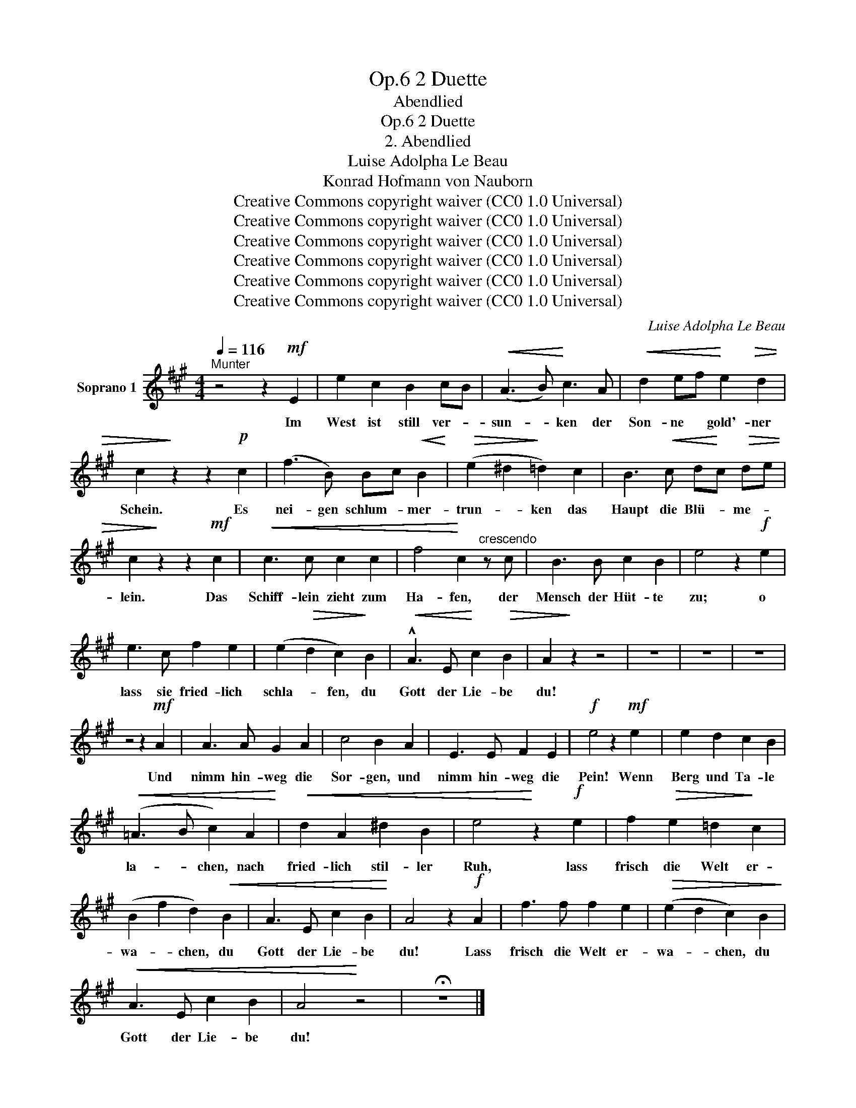 X:1
T:2 Duette, Op.6
T:Abendlied
T:2 Duette, Op.6
T:2. Abendlied 
T:Luise Adolpha Le Beau
T:Konrad Hofmann von Nauborn
T:Creative Commons copyright waiver (CC0 1.0 Universal)
T:Creative Commons copyright waiver (CC0 1.0 Universal)
T:Creative Commons copyright waiver (CC0 1.0 Universal)
T:Creative Commons copyright waiver (CC0 1.0 Universal)
T:Creative Commons copyright waiver (CC0 1.0 Universal)
T:Creative Commons copyright waiver (CC0 1.0 Universal)
C:Luise Adolpha Le Beau
Z:Konrad Hofmann von Nauborn
Z:Creative Commons copyright waiver (CC0 1.0 Universal)
L:1/8
Q:1/4=116
M:4/4
K:A
V:1 treble nm="Soprano 1"
V:1
"^Munter" z4 z2!mf! E2 | e2 c2 B2 cB |!<(! (A3 B)!<)! c3 A |!<(! d2 ef!<)! e2!>(! d2 | %4
w: Im|West ist still ver- *|sun- * ken der|Son- ne * gold'- ner|
 c2!>)! z2 z2!p! c2 | (f3 B) Bc!<(! B2!<)! |!>(! (e2 ^d2!>)! =d2) c2 | B3!<(! c d!<)!c!>(! de | %8
w: Schein. Es|nei- gen schlum- * mer-|trun- * ken das|Haupt die Blü- * me- *|
 c2!>)! z2 z2!mf! c2 |!<(! c3 c c2 c2 | f4!<)! c2"^crescendo" z c | B3 B c2 B2 | e4 z2!f! e2 | %13
w: lein. Das|Schiff- lein zieht zum|Ha- fen, der|Mensch der Hüt- te|zu; o|
 e3 c f2 e2 | (e2!>(! d2 c2)!>)! B2 |!<(! !^!A3 E!<)! c2!>(! B2 | A2!>)! z2 z4 | z8 | z8 | z8 | %20
w: lass sie fried- lich|schla- * fen, du|Gott der Lie- be|du!||||
 z4 z2!mf! A2 | A3 A G2 A2 | c4 B2 A2 | E3 E F2 E2 |!f! e4 z2!mf! e2 | e2 d2 c2 B2 | %26
w: Und|nimm hin- weg die|Sor- gen, und|nimm hin- weg die|Pein! Wenn|Berg und Ta- le|
!<(! (=A3 B c2) A2!<)! |!<(! d2 A2 ^d2 B2 | e4!<)! z2!f! e2 | f2!>(! e2 =d2!>)! c2 | %30
w: la- * chen, nach|fried- lich stil- ler|Ruh, lass|frisch die Welt er-|
 (B2 f2 d2)!<(! B2 | A3 E c2 B2!<)! | A4 z2!f! A2 | f3 f f2 e2 |!>(! (e2 d2 c2) B2!>)! | %35
w: wa- * chen, du|Gott der Lie- be|du! Lass|frisch die Welt er-|wa- * chen, du|
!<(! A3 E c2 B2 | A4!<)! z4 | !fermata!z8 |] %38
w: Gott der Lie- be|du!||

